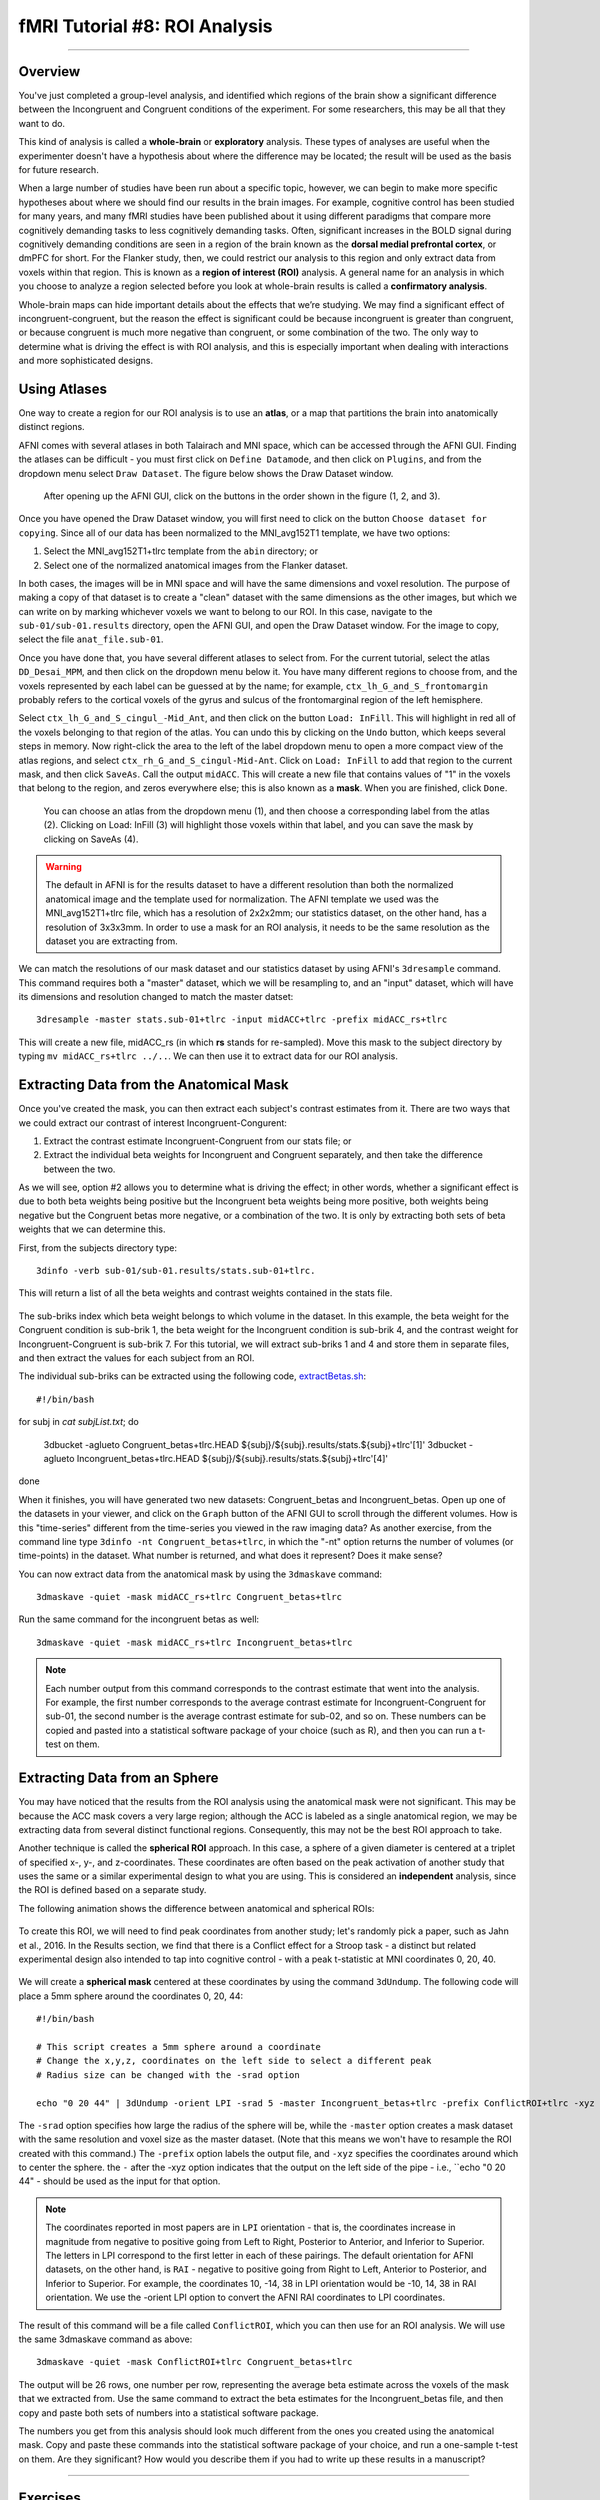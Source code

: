 .. _AFNI_08_ROIAnalysis:

==============================
fMRI Tutorial #8: ROI Analysis
==============================

---------

Overview
********

You've just completed a group-level analysis, and identified which regions of the brain show a significant difference between the Incongruent and Congruent conditions of the experiment. For some researchers, this may be all that they want to do.

This kind of analysis is called a **whole-brain** or **exploratory** analysis. These types of analyses are useful when the experimenter doesn't have a hypothesis about where the difference may be located; the result will be used as the basis for future research.

When a large number of studies have been run about a specific topic, however, we can begin to make more specific hypotheses about where we should find our results in the brain images. For example, cognitive control has been studied for many years, and many fMRI studies have been published about it using different paradigms that compare more cognitively demanding tasks to less cognitively demanding tasks. Often, significant increases in the BOLD signal during cognitively demanding conditions are seen in a region of the brain known as the **dorsal medial prefrontal cortex**, or dmPFC for short. For the Flanker study, then, we could restrict our analysis to this region and only extract data from voxels within that region. This is known as a **region of interest (ROI)** analysis. A general name for an analysis in which you choose to analyze a region selected before you look at whole-brain results is called a **confirmatory analysis**.

Whole-brain maps can hide important details about the effects that we’re studying. We may find a significant effect of incongruent-congruent, but the reason the effect is significant could be because incongruent is greater than congruent, or because congruent is much more negative than congruent, or some combination of the two. The only way to determine what is driving the effect is with ROI analysis, and this is especially important when dealing with interactions and more sophisticated designs.


Using Atlases
*******

One way to create a region for our ROI analysis is to use an **atlas**, or a map that partitions the brain into anatomically distinct regions.

AFNI comes with several atlases in both Talairach and MNI space, which can be accessed through the AFNI GUI. Finding the atlases can be difficult - you must first click on ``Define Datamode``, and then click on ``Plugins``, and from the dropdown menu select ``Draw Dataset``. The figure below shows the Draw Dataset window.

.. figure:: 08_DrawDataSetWindow.png

  After opening up the AFNI GUI, click on the buttons in the order shown in the figure (1, 2, and 3).
  
Once you have opened the Draw Dataset window, you will first need to click on the button ``Choose dataset for copying``. Since all of our data has been normalized to the MNI_avg152T1 template, we have two options:

1. Select the MNI_avg152T1+tlrc template from the ``abin`` directory; or
2. Select one of the normalized anatomical images from the Flanker dataset.

In both cases, the images will be in MNI space and will have the same dimensions and voxel resolution. The purpose of making a copy of that dataset is to create a "clean" dataset with the same dimensions as the other images, but which we can write on by marking whichever voxels we want to belong to our ROI. In this case, navigate to the ``sub-01/sub-01.results`` directory, open the AFNI GUI, and open the Draw Dataset window. For the image to copy, select the file ``anat_file.sub-01``.

Once you have done that, you have several different atlases to select from. For the current tutorial, select the atlas ``DD_Desai_MPM``, and then click on the dropdown menu below it. You have many different regions to choose from, and the voxels represented by each label can be guessed at by the name; for example, ``ctx_lh_G_and_S_frontomargin`` probably refers to the cortical voxels of the gyrus and sulcus of the frontomarginal region of the left hemisphere.

Select ``ctx_lh_G_and_S_cingul_-Mid_Ant``, and then click on the button ``Load: InFill``. This will highlight in red all of the voxels belonging to that region of the atlas. You can undo this by clicking on the ``Undo`` button, which keeps several steps in memory. Now right-click the area to the left of the label dropdown menu to open a more compact view of the atlas regions, and select ``ctx_rh_G_and_S_cingul-Mid-Ant``. Click on ``Load: InFill`` to add that region to the current mask, and then click ``SaveAs``. Call the output ``midACC``. This will create a new file that contains values of "1" in the voxels that belong to the region, and zeros everywhere else; this is also known as a **mask**. When you are finished, click ``Done``.

.. figure:: 08_AtlasMask.png

  You can choose an atlas from the dropdown menu (1), and then choose a corresponding label from the atlas (2). Clicking on Load: InFill (3) will highlight those voxels within that label, and you can save the mask by clicking on SaveAs (4).


.. warning::

  The default in AFNI is for the results dataset to have a different resolution than both the normalized anatomical image and the template used for normalization. The AFNI template we used was the MNI_avg152T1+tlrc file, which has a resolution of 2x2x2mm; our statistics dataset, on the other hand, has a resolution of 3x3x3mm. In order to use a mask for an ROI analysis, it needs to be the same resolution as the dataset you are extracting from.

We can match the resolutions of our mask dataset and our statistics dataset by using AFNI's ``3dresample`` command. This command requires both a "master" dataset, which we will be resampling to, and an "input" dataset, which will have its dimensions and resolution changed to match the master datset:

::

	3dresample -master stats.sub-01+tlrc -input midACC+tlrc -prefix midACC_rs+tlrc
	
This will create a new file, midACC_rs (in which **rs** stands for re-sampled). Move this mask to the subject directory by typing ``mv midACC_rs+tlrc ../..``. We can then use it to extract data for our ROI analysis.
  
  


Extracting Data from the Anatomical Mask
************

Once you've created the mask, you can then extract each subject's contrast estimates from it. There are two ways that we could extract our contrast of interest Incongruent-Congurent:

1. Extract the contrast estimate Incongruent-Congruent from our stats file; or
2. Extract the individual beta weights for Incongruent and Congruent separately, and then take the difference between the two.

As we will see, option #2 allows you to determine what is driving the effect; in other words, whether a significant effect is due to both beta weights being positive but the Incongruent beta weights being more positive, both weights being negative but the Congruent betas more negative, or a combination of the two. It is only by extracting both sets of beta weights that we can determine this.

First, from the subjects directory type:

::

  3dinfo -verb sub-01/sub-01.results/stats.sub-01+tlrc.
  

This will return a list of all the beta weights and contrast weights contained in the stats file. 

.. figure:: 08_stats_weights.png

The sub-briks index which beta weight belongs to which volume in the dataset. In this example, the beta weight for the Congruent condition is sub-brik 1, the beta weight for the Incongruent condition is sub-brik 4, and the contrast weight for Incongruent-Congruent is sub-brik 7. For this tutorial, we will extract sub-briks 1 and 4 and store them in separate files, and then extract the values for each subject from an ROI.

The individual sub-briks can be extracted using the following code, `extractBetas.sh <https://github.com/andrewjahn/AFNI_Scripts/blob/master/extractBetas.sh>`__:

::

#!/bin/bash

for subj in `cat subjList.txt`; do

	3dbucket -aglueto Congruent_betas+tlrc.HEAD ${subj}/${subj}.results/stats.${subj}+tlrc'[1]'
	3dbucket -aglueto Incongruent_betas+tlrc.HEAD ${subj}/${subj}.results/stats.${subj}+tlrc'[4]'
  
done


When it finishes, you will have generated two new datasets: Congruent_betas and Incongruent_betas. Open up one of the datasets in your viewer, and click on the ``Graph`` button of the AFNI GUI to scroll through the different volumes. How is this "time-series" different from the time-series you viewed in the raw imaging data? As another exercise, from the command line type ``3dinfo -nt Congruent_betas+tlrc``, in which the "-nt" option returns the number of volumes (or time-points) in the dataset. What number is returned, and what does it represent? Does it make sense?

You can now extract data from the anatomical mask by using the ``3dmaskave`` command:

::

	3dmaskave -quiet -mask midACC_rs+tlrc Congruent_betas+tlrc
	
Run the same command for the incongruent betas as well:

::

	3dmaskave -quiet -mask midACC_rs+tlrc Incongruent_betas+tlrc

.. note::

  Each number output from this command corresponds to the contrast estimate that went into the analysis. For example, the first number corresponds to the average contrast estimate for Incongruent-Congruent for sub-01, the second number is the average contrast estimate for sub-02, and so on. These numbers can be copied and pasted into a statistical software package of your choice (such as R), and then you can run a t-test on them.
  	
  
Extracting Data from an Sphere
************

You may have noticed that the results from the ROI analysis using the anatomical mask were not significant. This may be because the ACC mask covers a very large region; although the ACC is labeled as a single anatomical region, we may be extracting data from several distinct functional regions. Consequently, this may not be the best ROI approach to take.

Another technique is called the **spherical ROI** approach. In this case, a sphere of a given diameter is centered at a triplet of specified x-, y-, and z-coordinates. These coordinates are often based on the peak activation of another study that uses the same or a similar experimental design to what you are using. This is considered an **independent** analysis, since the ROI is defined based on a separate study.

The following animation shows the difference between anatomical and spherical ROIs:

.. figure:: 08_ROI_Analysis_Anatomical_Spherical.gif

To create this ROI, we will need to find peak coordinates from another study; let's randomly pick a paper, such as Jahn et al., 2016. In the Results section, we find that there is a Conflict effect for a Stroop task - a distinct but related experimental design also intended to tap into cognitive control - with a peak t-statistic at MNI coordinates 0, 20, 40.

.. figure:: 08_ROI_Analysis_Jahn_Study.png

We will create a **spherical mask** centered at these coordinates by using the command ``3dUndump``. The following code will place a 5mm sphere around the coordinates 0, 20, 44: 

::

	#!/bin/bash

	# This script creates a 5mm sphere around a coordinate
	# Change the x,y,z, coordinates on the left side to select a different peak
	# Radius size can be changed with the -srad option

	echo "0 20 44" | 3dUndump -orient LPI -srad 5 -master Incongruent_betas+tlrc -prefix ConflictROI+tlrc -xyz -

The ``-srad`` option specifies how large the radius of the sphere will be, while the ``-master`` option creates a mask dataset with the same resolution and voxel size as the master dataset. (Note that this means we won't have to resample the ROI created with this command.) The ``-prefix`` option labels the output file, and ``-xyz`` specifies the coordinates around which to center the sphere. the ``-`` after the -xyz option indicates that the output on the left side of the pipe - i.e., ``echo "0 20 44" - should be used as the input for that option.
	
.. note::
	
	The coordinates reported in most papers are in ``LPI`` orientation - that is, the coordinates increase in magnitude from negative to positive going from Left to Right, Posterior to Anterior, and Inferior to Superior. The letters in LPI correspond to the first letter in each of these pairings. The default orientation for AFNI datasets, on the other hand, is ``RAI`` - negative to positive going from Right to Left, Anterior to Posterior, and Inferior to Superior. For example, the coordinates 10, -14, 38 in LPI orientation would be -10, 14, 38 in RAI orientation. We use the -orient LPI option to convert the AFNI RAI coordinates to LPI coordinates.
	
The result of this command will be a file called ``ConflictROI``, which you can then use for an ROI analysis. We will use the same 3dmaskave command as above:

::

	3dmaskave -quiet -mask ConflictROI+tlrc Congruent_betas+tlrc

The output will be 26 rows, one number per row, representing the average beta estimate across the voxels of the mask that we extracted from. Use the same command to extract the beta estimates for the Incongruent_betas file, and then copy and paste both sets of numbers into a statistical software package.
  

The numbers you get from this analysis should look much different from the ones you created using the anatomical mask. Copy and paste these commands into the statistical software package of your choice, and run a one-sample t-test on them. Are they significant? How would you describe them if you had to write up these results in a manuscript?


-------

Exercises
********

1. Create an anatomical mask of a region of your choosing. For the copy dataset, select the "stats" dataset. Will you have to resample this mask in order to use it for an ROI analysis? Why or why not?
  

2. Use the code given in the section on spherical ROI analysis to create a sphere with a 7mm radius located at MNI coordinates 36, -2, 48.


--------

Video
*********

